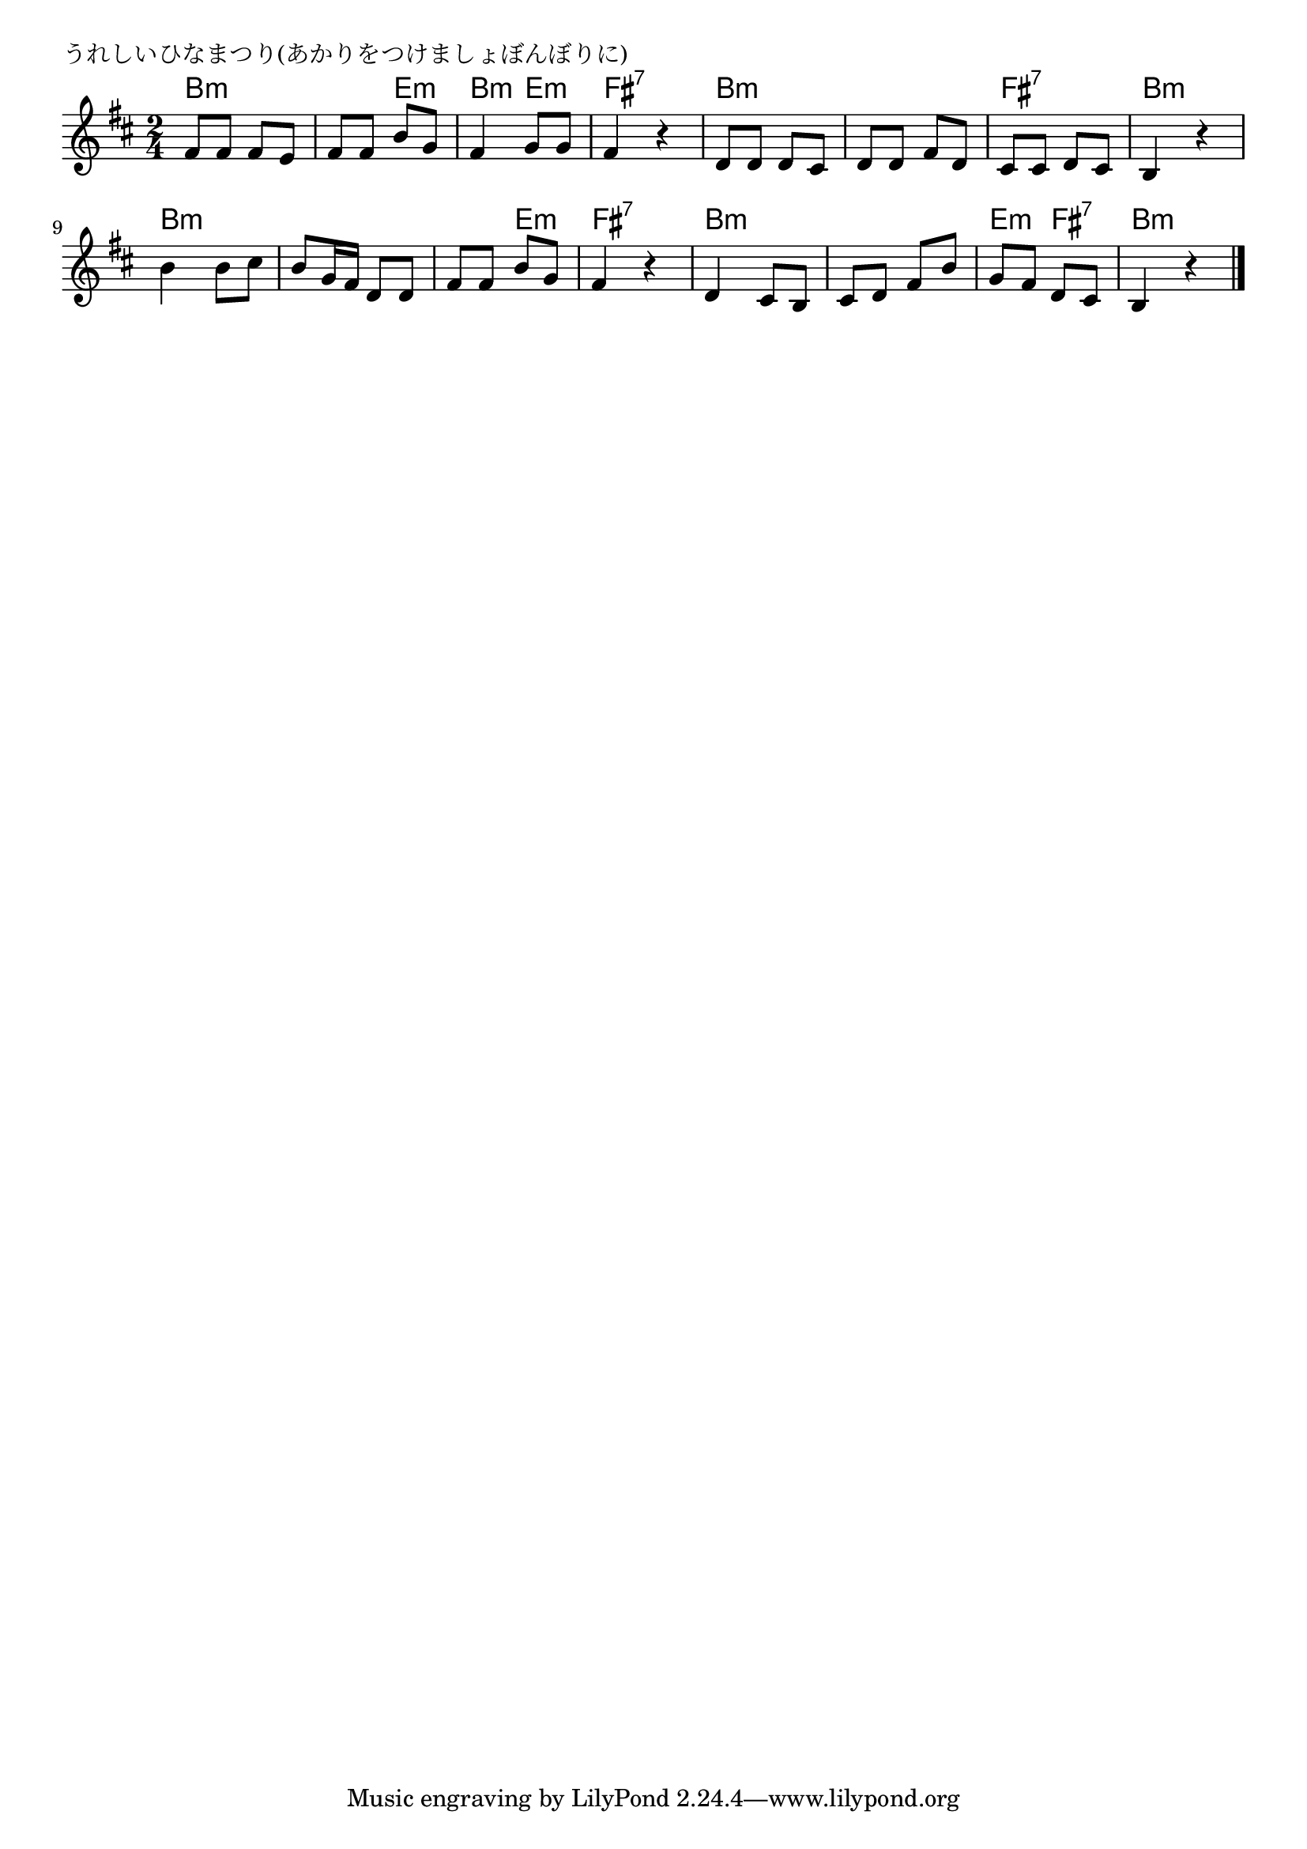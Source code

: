 \version "2.18.2"

% うれしいひなまつり(あかりをつけましょぼんぼりに)

\header {
piece = "うれしいひなまつり(あかりをつけましょぼんぼりに)"
}

melody =
\relative c' {
\key b \minor
\time 2/4
\set Score.tempoHideNote = ##t
\tempo 4=70
\numericTimeSignature
%
fis8 fis fis e |
fis fis b g |
fis4 g8 g |
fis4 r |

d8 d d cis |
d d fis d |
cis cis d cis |
b4 r |

b'4 b8 cis |
b g16 fis d8 d |
fis fis b g |
fis4 r |

d4 cis8 b |
cis d fis b |
g fis d cis |
b4 r |


\bar "|."
}
\score {
<<
\chords {
\set noChordSymbol = ""
\set chordChanges=##t
%
b4:m b:m b:m e:m b:m e:m fis:7 fis:7
b:m b:m b:m b:m fis:7 fis:7 b:m b:m
b:m b:m b:m b:m b:m e:m fis:7 fis:7
b:m b:m b:m b:m e:m fis:7 b:m b:m



}
\new Staff {\melody}
>>
\layout {
line-width = #190
indent = 0\mm
}
\midi {}
}